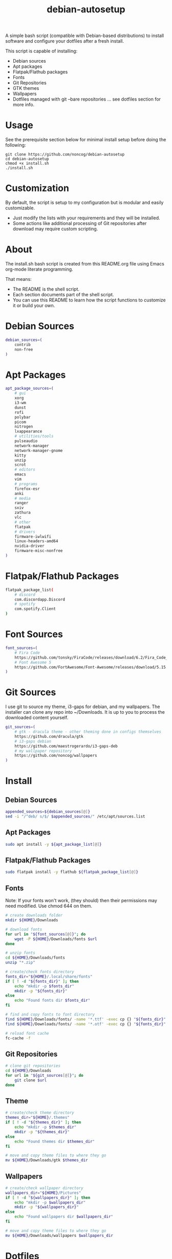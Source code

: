 #+TITLE:debian-autosetup

A simple bash script (compatible with Debian-based distributions) to install software and configure your dotfiles after a fresh install.

This script is capable of installing:
- Debian sources
- Apt packages
- Flatpak/Flathub packages
- Fonts
- Git Repositories
- GTK themes
- Wallpapers
- Dotfiles managed with git --bare repositories ... see dotfiles section for more info.

* Usage
See the prerequisite section below for minimal install setup before doing the following:
#+BEGIN_SRC :tangle no
  git clone https://github.com/noncog/debian-autosetup
  cd debian-autosetup
  chmod +x install.sh
  ./install.sh
#+END_SRC

* Customization
By default, the script is setup to my configuration but is modular and easily customizable.

- Just modify the lists with your requirements and they will be installed.
- Some actions like additional processing of Git repositories after download may require custom scripting. 

* About
The install.sh bash script is created from this README.org file using Emacs org-mode literate programming.

That means:
- The README is the shell script.
- Each section documents part of the shell script.
- You can use this README to learn how the script functions to customize it or build your own.
* Debian Sources
#+BEGIN_SRC sh :tangle install.sh :shebang "#!/bin/bash"
  debian_sources=(
      contrib
      non-free
  )
#+END_SRC

* Apt Packages
#+BEGIN_SRC sh :tangle install.sh
  apt_package_sources=(
      # gui
      xorg
      i3-wm
      dunst
      rofi
      polybar
      picom
      nitrogen
      lxappearance
      # utilities/tools
      pulseaudio
      network-manager
      network-manager-gnome
      kitty
      unzip
      scrot
      # editors
      emacs
      vim
      # programs
      firefox-esr
      anki
      # media
      ranger
      sxiv
      zathura
      vlc
      # other
      flatpak
      # drivers
      firmware-iwlwifi
      linux-headers-amd64
      nvidia-driver
      firmware-misc-nonfree
  )
#+END_SRC

* Flatpak/Flathub Packages
#+BEGIN_SRC sh :tangle install.sh
  flatpak_package_list(
      # discord
      com.discordapp.Discord
      # spotify
      com.spotify.Client
  )
#+END_SRC

* Font Sources
#+BEGIN_SRC sh :tangle install.sh
  font_sources=(
      # Fira Code
      https://github.com/tonsky/FiraCode/releases/download/6.2/Fira_Code_v6.2.zip
      # Font Awesome 5
      https://github.com/FortAwesome/Font-Awesome/releases/download/5.15.4/fontawesome-free-5.15.4-desktop.zip
  )
#+END_SRC

* Git Sources
I use git to source my theme, i3-gaps for debian, and my wallpapers. The installer can clone any repo into ~/Downloads. It is up to you to process the downloaded content yourself.
#+BEGIN_SRC sh :tangle install.sh
  git_sources=(
      # gtk - dracula theme - other theming done in configs themselves
      https://github.com/dracula/gtk
      # i3-gaps debian
      https://github.com/maestrogerardo/i3-gaps-deb
      # my wallpaper repository
      https://github.com/noncog/wallpapers
  )
  #+END_SRC

* Install
** Debian Sources
#+BEGIN_SRC sh :tangle install.sh
    appended_sources=${debian_sources[@]}
    sed -i "/^deb/ s/$/ $appended_sources/" /etc/apt/sources.list
#+END_SRC
** Apt Packages
#+BEGIN_SRC sh :tangle install.sh
  sudo apt install -y ${apt_package_list[@]}
#+END_SRC
** Flatpak/Flathub Packages
#+BEGIN_SRC sh :tangle install.sh
  sudo flatpak install -y flathub ${flatpak_package_list[@]}
#+END_SRC
** Fonts
Note: If your fonts won't work, (they should) then their permissions may need modified. Use chmod 644 on them.
#+BEGIN_SRC sh :tangle install.sh
  # create downloads folder
  mkdir ${HOME}/Downloads

  # download fonts
  for url in "${font_sources[@]}"; do
      wget -P ${HOME}/Downloads/fonts $url
  done

  # unzip fonts
  cd ${HOME}/Downloads/fonts
  unzip "*.zip"

  # create/check fonts directory
  fonts_dir="${HOME}/.local/share/fonts"
  if [ ! -d "${fonts_dir}" ]; then
      echo "mkdir -p $fonts_dir"
      mkdir -p "${fonts_dir}"
  else
      echo "Found fonts dir $fonts_dir"
  fi

  # find and copy fonts to font directory
  find ${HOME}/Downloads/fonts/ -name '*.ttf' -exec cp {} "${fonts_dir}" \;
  find ${HOME}/Downloads/fonts/ -name '*.otf' -exec cp {} "${fonts_dir}" \;

  # reload font cache
  fc-cache -f
#+END_SRC
** Git Repositories
#+BEGIN_SRC sh :tangle install.sh
  # clone git repositories
  cd ${HOME}/Downloads
  for url in "${git_sources[@]}"; do
      git clone $url
  done
#+END_SRC
** Theme
#+BEGIN_SRC sh :tangle install.sh
  # create/check theme directory
  themes_dir="${HOME}/.themes"
  if [ ! -d "${themes_dir}" ]; then
      echo "mkdir -p $themes_dir"
      mkdir -p "${themes_dir}"
  else
      echo "Found themes dir $themes_dir"
  fi

  # move and copy theme files to where they go
  mv ${HOME}/Downloads/gtk $themes_dir
#+END_SRC
** Wallpapers
#+BEGIN_SRC sh :tangle install.sh
  # create/check wallpaper directory
  wallpapers_dir="${HOME}/Pictures"
  if [ ! -d "${wallpapers_dir}" ]; then
      echo "mkdir -p $wallpapers_dir"
      mkdir -p "${wallpapers_dir}"
  else
      echo "Found wallpapers dir $wallpapers_dir"
  fi

  # move and copy theme files to where they go
  mv ${HOME}/Downloads/wallpapers $wallpapers_dir
#+END_SRC

* Dotfiles
I manage my dotfiles using a git --bare repository. This allows me to automatically install them where they belong when I clone them from GitHub.
For more information and how to setup, see my [[https://github.com/noncog/.dotfiles][dotfiles-repository]].
#+BEGIN_SRC sh :tangle install.sh
  # clone dotfiles
  git clone --bare https://github.com/noncog/.dotfiles $HOME/.dotfiles

  # checkout will backup dotfiles in the way
  cd ${HOME}
  mkdir -p .dotfiles-backup && \
  /usr/bin/git --git-dir=$HOME/.dotfiles/ --work-tree=$HOME checkout 2>&1 | egrep "\s+\." | awk {'print $1'} | \
  xargs -I{} mv {} .dotfiles-backup/{}

  # now check out
  /usr/bin/git --git-dir=$HOME/.dotfiles/ --work-tree=$HOME checkout

  # hide untracked files
  /usr/bin/git --git-dir=$HOME/.dotfiles/ --work-tree=$HOME config --local status.showUntrackedFiles no
#+END_SRC

* Custom Notes / After Install
I use this section to remind myself of what else needs to be done to configure my system.

These notes go into a separate file I can reference after installation. 
#+BEGIN_SRC sh :tangle after_install.sh :shebang "#!/bin/bash"
  echo "1. Install i3-gaps"
  echo "2. Configure wifi"
  echo "3. Set lxappearance theme"
  echo "4. Configure Firefox"
  echo "- Setup Firefox Secure Profile: https://ffprofile.com/"
  echo "- Install BitWarden extension: https://addons.mozilla.org/en-US/firefox/addon/bitwarden-password-manager/"
  echo "- Install Decentraleyes extension: https://addons.mozilla.org/en-US/firefox/addon/decentraleyes/"
  echo "- Install Ublock Origin extension: https://addons.mozilla.org/en-US/firefox/addon/ublock-origin/"
  echo "- Install Dracula theme extension: https://addons.mozilla.org/en-US/firefox/addon/dracula-dark-colorscheme/"
  echo "Open URLs in Kitty: Ctrl+Shift+e"
#+END_SRC

* Prerequisite
On a minimal install system you will need to do the following before cloning this repository and using it.
#+BEGIN_SRC sh :tangle no
  su -
  apt install sudo
  sudo adduser <username> sudo
  reboot
  sudo apt install git
#+END_SRC

